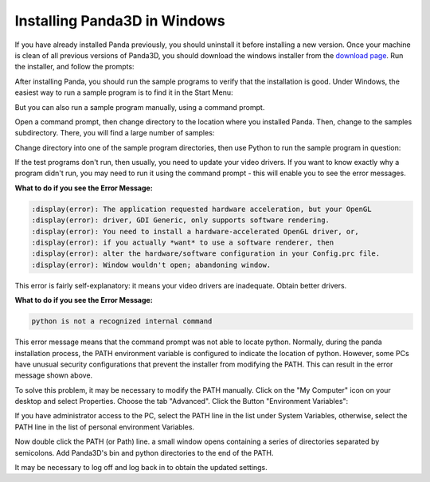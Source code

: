 .. _installation-windows:

Installing Panda3D in Windows
=============================

If you have already installed Panda previously, you should uninstall it before
installing a new version. Once your machine is clean of all previous versions of
Panda3D, you should download the windows installer from the
`download page <https://www.panda3d.org/download/>`__. Run the installer, and
follow the prompts:

|Install-1.jpg|

After installing Panda, you should run the sample programs to verify that the
installation is good. Under Windows, the easiest way to run a sample program is
to find it in the Start Menu:

|Install-2.jpg|

But you can also run a sample program manually, using a command prompt.

Open a command prompt, then change directory to the location where you installed
Panda. Then, change to the samples subdirectory. There, you will find a large
number of samples:

|Install-3.jpg|

Change directory into one of the sample program directories, then use Python to
run the sample program in question:

|Install-4.jpg|

If the test programs don't run, then usually, you need to update your video
drivers. If you want to know exactly why a program didn't run, you may need to
run it using the command prompt - this will enable you to see the error
messages.

**What to do if you see the Error Message:**

.. code-block:: text

   :display(error): The application requested hardware acceleration, but your OpenGL
   :display(error): driver, GDI Generic, only supports software rendering.
   :display(error): You need to install a hardware-accelerated OpenGL driver, or,
   :display(error): if you actually *want* to use a software renderer, then
   :display(error): alter the hardware/software configuration in your Config.prc file.
   :display(error): Window wouldn't open; abandoning window.

This error is fairly self-explanatory: it means your video drivers are
inadequate. Obtain better drivers.

**What to do if you see the Error Message:**

.. code-block:: text

   python is not a recognized internal command

This error message means that the command prompt was not able to locate python.
Normally, during the panda installation process, the PATH environment variable
is configured to indicate the location of python. However, some PCs have unusual
security configurations that prevent the installer from modifying the PATH. This
can result in the error message shown above.

To solve this problem, it may be necessary to modify the PATH manually. Click on
the "My Computer" icon on your desktop and select Properties. Choose the tab
"Advanced". Click the Button "Environment Variables":

|Environvariables.png|

If you have administrator access to the PC, select the PATH line in the list
under System Variables, otherwise, select the PATH line in the list of personal
environment Variables.

|Environvariables2.png|

Now double click the PATH (or Path) line. a small window opens containing a
series of directories separated by semicolons. Add Panda3D's bin and python
directories to the end of the PATH.

|Environvariables3.png|

It may be necessary to log off and log back in to obtain the updated settings.

.. |Install-1.jpg| image:: install-1.PNG
.. |Install-2.jpg| image:: install-2.png
.. |Install-3.jpg| image:: install-3.PNG
.. |Install-4.jpg| image:: install-4.PNG
.. |Environvariables.png| image:: environvariables-1.PNG
.. |Environvariables2.png| image:: environvariables-2.PNG
.. |Environvariables3.png| image:: environvariables-3.PNG
